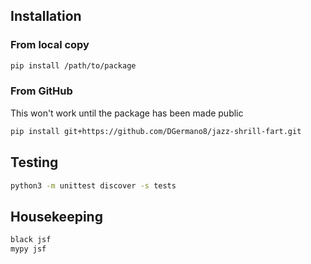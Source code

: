 
** Installation

*** From local copy

#+begin_src sh
  pip install /path/to/package
#+end_src

*** From GitHub

This won't work until the package has been made public

#+begin_src sh
pip install git+https://github.com/DGermano8/jazz-shrill-fart.git
#+end_src


** Testing

#+begin_src sh
  python3 -m unittest discover -s tests
#+end_src

** Housekeeping

#+begin_src sh
  black jsf
  mypy jsf
#+end_src
